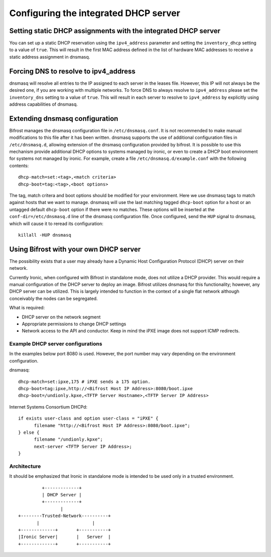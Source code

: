 Configuring the integrated DHCP server
======================================

Setting static DHCP assignments with the integrated DHCP server
---------------------------------------------------------------

You can set up a static DHCP reservation using the ``ipv4_address`` parameter
and setting the ``inventory_dhcp`` setting to a value of ``true``.  This will
result in the first MAC address defined in the list of hardware MAC addresses
to receive a static address assignment in dnsmasq.

Forcing DNS to resolve to ipv4_address
--------------------------------------

dnsmasq will resolve all entries to the IP assigned to each server in
the leases file. However, this IP will not always be the desired one, if you
are working with multiple networks.
To force DNS to always resolve to ``ipv4_address`` please set the
``inventory_dns`` setting to a value of ``true``. This will result in each
server to resolve to ``ipv4_address`` by explicitly using address capabilities
of dnsmasq.

Extending dnsmasq configuration
-------------------------------

Bifrost manages the dnsmasq configuration file in ``/etc/dnsmasq.conf``. It is
not recommended to make manual modifications to this file after it has been
written.  dnsmasq supports the use of additional configuration files in
``/etc/dnsmasq.d``, allowing extension of the dnsmasq configuration provided by
bifrost.  It is possible to use this mechanism provide additional DHCP options
to systems managed by ironic, or even to create a DHCP boot environment for
systems not managed by ironic. For example, create a file
``/etc/dnsmasq.d/example.conf`` with the following contents::

    dhcp-match=set:<tag>,<match criteria>
    dhcp-boot=tag:<tag>,<boot options>

The tag, match critera and boot options should be modified for your
environment.  Here we use dnsmasq tags to match against hosts that we want to
manage.  dnsmasq will use the last matching tagged ``dhcp-boot`` option for a
host or an untagged default ``dhcp-boot`` option if there were no matches.
These options will be inserted at the ``conf-dir=/etc/dnsmasq.d`` line of the
dnsmasq configuration file.  Once configured, send the ``HUP`` signal to
dnsmasq, which will cause it to reread its configuration::

    killall -HUP dnsmasq

Using Bifrost with your own DHCP server
---------------------------------------

The possibility exists that a user may already have a Dynamic Host
Configuration Protocol (DHCP) server on their network.

Currently Ironic, when configured with Bifrost in standalone mode, does not
utilize a DHCP provider. This would require a manual configuration of the
DHCP server to deploy an image. Bifrost utilizes dnsmasq for this
functionality; however, any DHCP server can be utilized. This is largely
intended to function in the context of a single flat network although
conceivably the nodes can be segregated.

What is required:

- DHCP server on the network segment
- Appropriate permissions to change DHCP settings
- Network access to the API and conductor. Keep in mind the iPXE image does
  not support ICMP redirects.

Example DHCP server configurations
~~~~~~~~~~~~~~~~~~~~~~~~~~~~~~~~~~

In the examples below port 8080 is used. However, the port number may vary
depending on the environment configuration.

dnsmasq::

    dhcp-match=set:ipxe,175 # iPXE sends a 175 option.
    dhcp-boot=tag:ipxe,http://<Bifrost Host IP Address>:8080/boot.ipxe
    dhcp-boot=/undionly.kpxe,<TFTP Server Hostname>,<TFTP Server IP Address>

Internet Systems Consortium DHCPd::

    if exists user-class and option user-class = "iPXE" {
          filename "http://<Bifrost Host IP Address>:8080/boot.ipxe";
    } else {
          filename "/undionly.kpxe";
          next-server <TFTP Server IP Address>;
    }


Architecture
~~~~~~~~~~~~

It should be emphasized that Ironic in standalone mode is intended to be used
only in a trusted environment.

::

                   +-------------+
                   | DHCP Server |
                   +-------------+
                          |
          +--------Trusted-Network----------+
                 |                    |
          +-------------+       +-----------+
          |Ironic Server|       |   Server  |
          +-------------+       +-----------+
